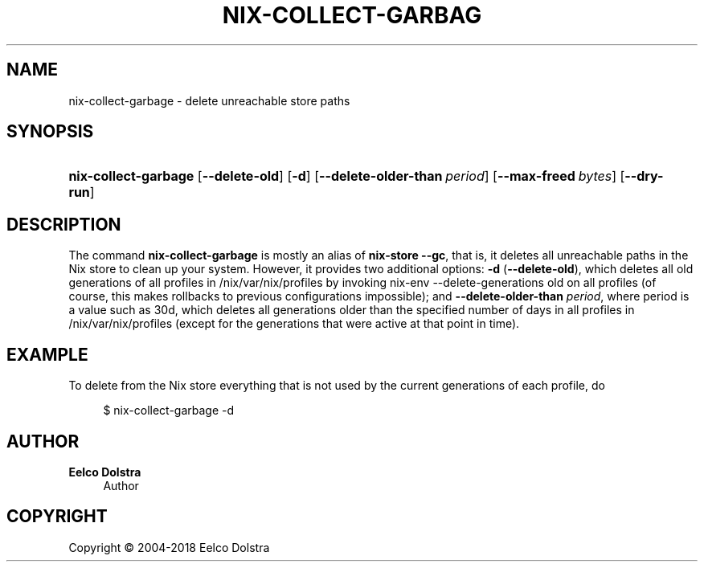 '\" t
.\"     Title: nix-collect-garbage
.\"    Author: Eelco Dolstra
.\" Generator: DocBook XSL Stylesheets v1.79.2 <http://docbook.sf.net/>
.\"      Date: 01/01/1980
.\"    Manual: Command Reference
.\"    Source: Nix 2.3.16
.\"  Language: English
.\"
.TH "NIX\-COLLECT\-GARBAG" "1" "01/01/1980" "Nix 2\&.3\&.16" "Command Reference"
.\" -----------------------------------------------------------------
.\" * Define some portability stuff
.\" -----------------------------------------------------------------
.\" ~~~~~~~~~~~~~~~~~~~~~~~~~~~~~~~~~~~~~~~~~~~~~~~~~~~~~~~~~~~~~~~~~
.\" http://bugs.debian.org/507673
.\" http://lists.gnu.org/archive/html/groff/2009-02/msg00013.html
.\" ~~~~~~~~~~~~~~~~~~~~~~~~~~~~~~~~~~~~~~~~~~~~~~~~~~~~~~~~~~~~~~~~~
.ie \n(.g .ds Aq \(aq
.el       .ds Aq '
.\" -----------------------------------------------------------------
.\" * set default formatting
.\" -----------------------------------------------------------------
.\" disable hyphenation
.nh
.\" disable justification (adjust text to left margin only)
.ad l
.\" -----------------------------------------------------------------
.\" * MAIN CONTENT STARTS HERE *
.\" -----------------------------------------------------------------
.SH "NAME"
nix-collect-garbage \- delete unreachable store paths
.SH "SYNOPSIS"
.HP \w'\fBnix\-collect\-garbage\fR\ 'u
\fBnix\-collect\-garbage\fR [\fB\-\-delete\-old\fR] [\fB\-d\fR] [\fB\-\-delete\-older\-than\fR\ \fIperiod\fR] [\fB\-\-max\-freed\fR\ \fIbytes\fR] [\fB\-\-dry\-run\fR]
.SH "DESCRIPTION"
.PP
The command
\fBnix\-collect\-garbage\fR
is mostly an alias of
\fBnix\-store \-\-gc\fR, that is, it deletes all unreachable paths in the Nix store to clean up your system\&. However, it provides two additional options:
\fB\-d\fR
(\fB\-\-delete\-old\fR), which deletes all old generations of all profiles in
/nix/var/nix/profiles
by invoking
nix\-env \-\-delete\-generations old
on all profiles (of course, this makes rollbacks to previous configurations impossible); and
\fB\-\-delete\-older\-than\fR
\fIperiod\fR, where period is a value such as
30d, which deletes all generations older than the specified number of days in all profiles in
/nix/var/nix/profiles
(except for the generations that were active at that point in time)\&.
.SH "EXAMPLE"
.PP
To delete from the Nix store everything that is not used by the current generations of each profile, do
.sp
.if n \{\
.RS 4
.\}
.nf
$ nix\-collect\-garbage \-d
.fi
.if n \{\
.RE
.\}
.sp
.SH "AUTHOR"
.PP
\fBEelco Dolstra\fR
.RS 4
Author
.RE
.SH "COPYRIGHT"
.br
Copyright \(co 2004-2018 Eelco Dolstra
.br
